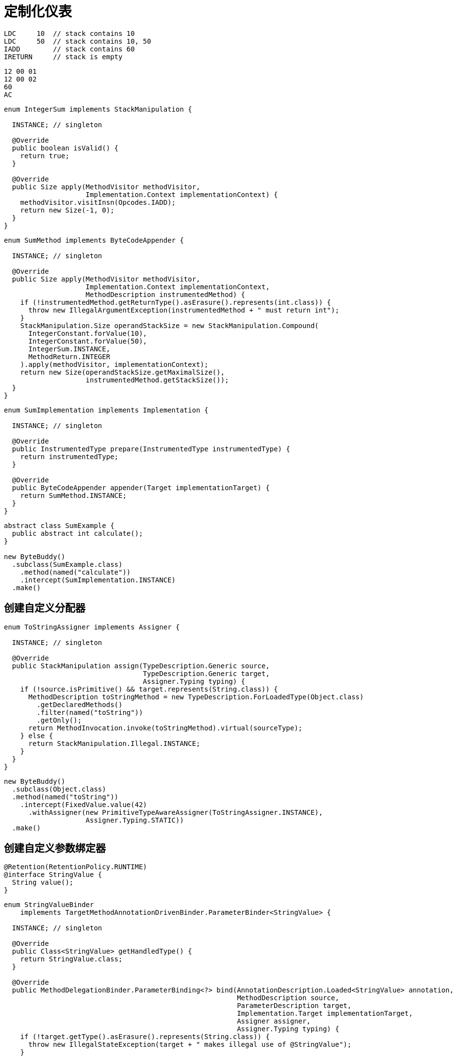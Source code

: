 [#custom-instrumentation]
= 定制化仪表

[source,{java_source_attr}]
----
LDC     10  // stack contains 10
LDC     50  // stack contains 10, 50
IADD        // stack contains 60
IRETURN     // stack is empty
----


[source,{java_source_attr}]
----
12 00 01
12 00 02
60
AC
----

[source,{java_source_attr}]
----
enum IntegerSum implements StackManipulation {

  INSTANCE; // singleton

  @Override
  public boolean isValid() {
    return true;
  }

  @Override
  public Size apply(MethodVisitor methodVisitor,
                    Implementation.Context implementationContext) {
    methodVisitor.visitInsn(Opcodes.IADD);
    return new Size(-1, 0);
  }
}
----


[source,{java_source_attr}]
----
enum SumMethod implements ByteCodeAppender {

  INSTANCE; // singleton

  @Override
  public Size apply(MethodVisitor methodVisitor,
                    Implementation.Context implementationContext,
                    MethodDescription instrumentedMethod) {
    if (!instrumentedMethod.getReturnType().asErasure().represents(int.class)) {
      throw new IllegalArgumentException(instrumentedMethod + " must return int");
    }
    StackManipulation.Size operandStackSize = new StackManipulation.Compound(
      IntegerConstant.forValue(10),
      IntegerConstant.forValue(50),
      IntegerSum.INSTANCE,
      MethodReturn.INTEGER
    ).apply(methodVisitor, implementationContext);
    return new Size(operandStackSize.getMaximalSize(),
                    instrumentedMethod.getStackSize());
  }
}
----

[source,{java_source_attr}]
----
enum SumImplementation implements Implementation {

  INSTANCE; // singleton

  @Override
  public InstrumentedType prepare(InstrumentedType instrumentedType) {
    return instrumentedType;
  }

  @Override
  public ByteCodeAppender appender(Target implementationTarget) {
    return SumMethod.INSTANCE;
  }
}
----


[source,{java_source_attr}]
----
abstract class SumExample {
  public abstract int calculate();
}

new ByteBuddy()
  .subclass(SumExample.class)
    .method(named("calculate"))
    .intercept(SumImplementation.INSTANCE)
  .make()
----

[#creating-a-custom-assigner]
== 创建自定义分配器

[source,{java_source_attr}]
----
enum ToStringAssigner implements Assigner {

  INSTANCE; // singleton

  @Override
  public StackManipulation assign(TypeDescription.Generic source,
                                  TypeDescription.Generic target,
                                  Assigner.Typing typing) {
    if (!source.isPrimitive() && target.represents(String.class)) {
      MethodDescription toStringMethod = new TypeDescription.ForLoadedType(Object.class)
        .getDeclaredMethods()
        .filter(named("toString"))
        .getOnly();
      return MethodInvocation.invoke(toStringMethod).virtual(sourceType);
    } else {
      return StackManipulation.Illegal.INSTANCE;
    }
  }
}
----


[source,{java_source_attr}]
----
new ByteBuddy()
  .subclass(Object.class)
  .method(named("toString"))
    .intercept(FixedValue.value(42)
      .withAssigner(new PrimitiveTypeAwareAssigner(ToStringAssigner.INSTANCE),
                    Assigner.Typing.STATIC))
  .make()
----

[#creating-a-custom-parameter-binder]
== 创建自定义参数绑定器

[source,{java_source_attr}]
----
@Retention(RetentionPolicy.RUNTIME)
@interface StringValue {
  String value();
}
----

[source,{java_source_attr}]
----
enum StringValueBinder
    implements TargetMethodAnnotationDrivenBinder.ParameterBinder<StringValue> {

  INSTANCE; // singleton

  @Override
  public Class<StringValue> getHandledType() {
    return StringValue.class;
  }

  @Override
  public MethodDelegationBinder.ParameterBinding<?> bind(AnnotationDescription.Loaded<StringValue> annotation,
                                                         MethodDescription source,
                                                         ParameterDescription target,
                                                         Implementation.Target implementationTarget,
                                                         Assigner assigner,
                                                         Assigner.Typing typing) {
    if (!target.getType().asErasure().represents(String.class)) {
      throw new IllegalStateException(target + " makes illegal use of @StringValue");
    }
    StackManipulation constant = new TextConstant(annotation.loadSilent().value());
    return new MethodDelegationBinder.ParameterBinding.Anonymous(constant);
  }
}
----

[source,{java_source_attr}]
----
class ToStringInterceptor {
  public static String makeString(@StringValue("Hello!") String value) {
    return value;
  }
}

new ByteBuddy()
  .subclass(Object.class)
  .method(named("toString"))
    .intercept(MethodDelegation.withDefaultConfiguration()
      .withBinders(StringValueBinder.INSTANCE)
      .to(ToStringInterceptor.class))
  .make()
----
